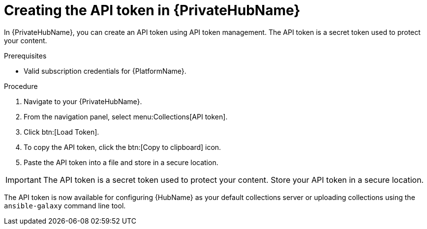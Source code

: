 // Module included in the following assemblies:
// obtaining-token/master.adoc
[id="proc-create-api-token-pah"]
= Creating the API token in {PrivateHubName}

In {PrivateHubName}, you can create an API token using API token management. The API token is a secret token used to protect your content.

.Prerequisites

* Valid subscription credentials for {PlatformName}.

.Procedure

. Navigate to your {PrivateHubName}.
. From the navigation panel, select menu:Collections[API token].
. Click btn:[Load Token].
. To copy the API token, click the btn:[Copy to clipboard] icon.
. Paste the API token into a file and store in a secure location.

[IMPORTANT]
====
The API token is a secret token used to protect your content. Store your API token in a secure location.
====

The API token is now available for configuring {HubName} as your default collections server or uploading collections using the `ansible-galaxy` command line tool.
